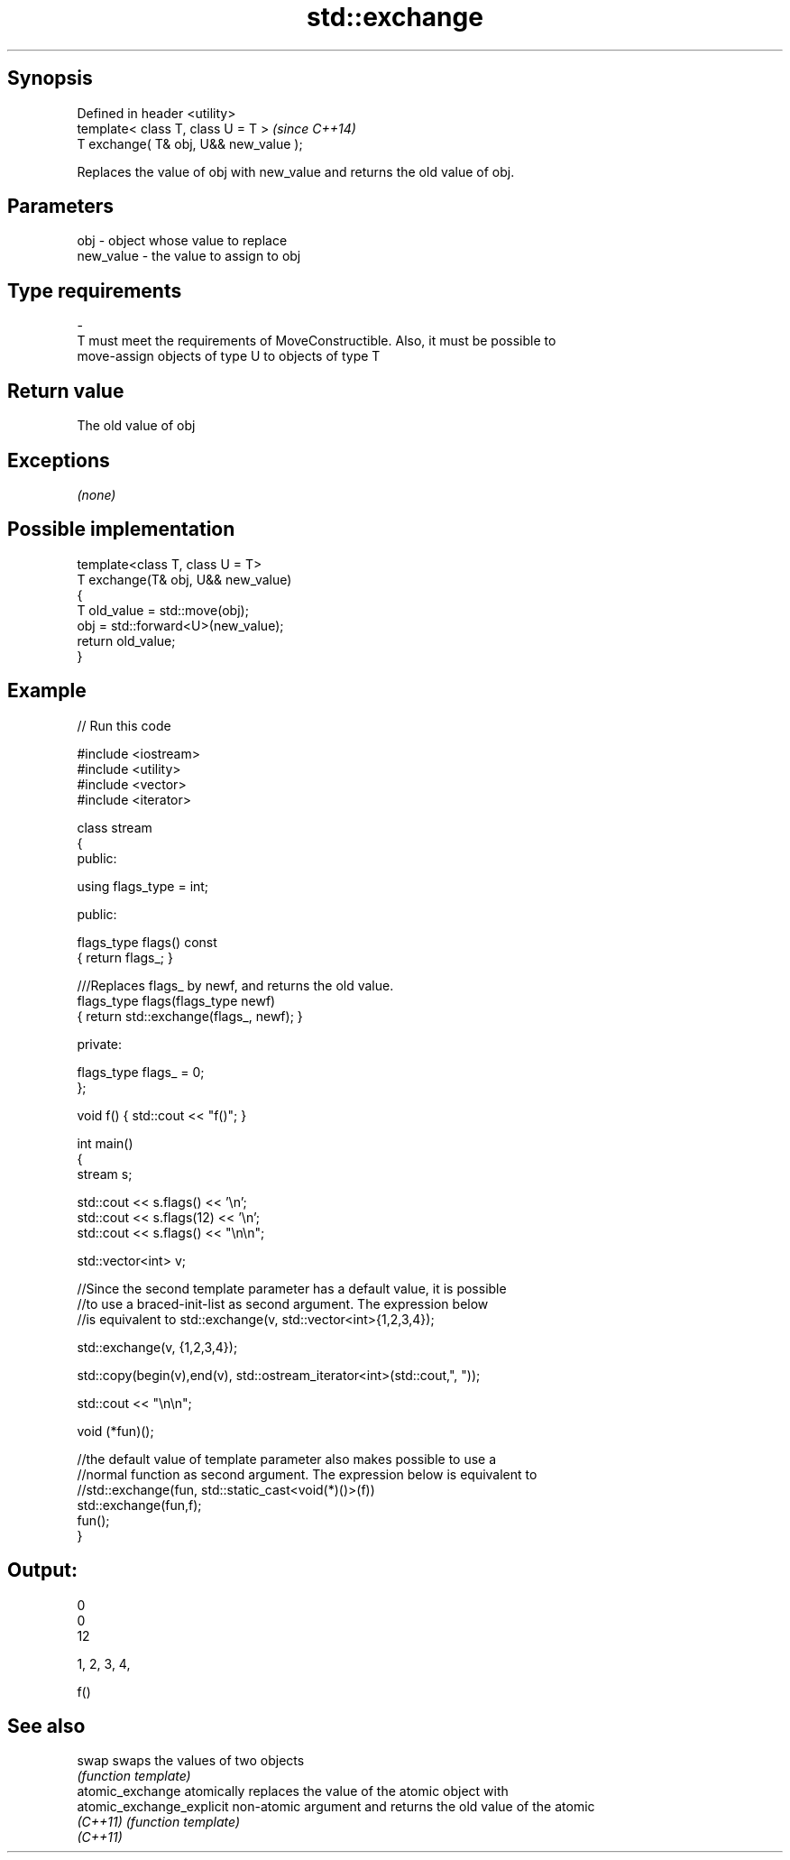 .TH std::exchange 3 "Sep  4 2015" "2.0 | http://cppreference.com" "C++ Standard Libary"
.SH Synopsis
   Defined in header <utility>
   template< class T, class U = T >      \fI(since C++14)\fP
   T exchange( T& obj, U&& new_value );

   Replaces the value of obj with new_value and returns the old value of obj.

.SH Parameters

   obj                    -              object whose value to replace
   new_value              -              the value to assign to obj
.SH Type requirements
   -
   T must meet the requirements of MoveConstructible. Also, it must be possible to
   move-assign objects of type U to objects of type T

.SH Return value

   The old value of obj

.SH Exceptions

   \fI(none)\fP

.SH Possible implementation

   template<class T, class U = T>
   T exchange(T& obj, U&& new_value)
   {
       T old_value = std::move(obj);
       obj = std::forward<U>(new_value);
       return old_value;
   }

.SH Example

   
// Run this code

 #include <iostream>
 #include <utility>
 #include <vector>
 #include <iterator>

 class stream
 {
   public:

    using flags_type = int;

   public:

     flags_type flags() const
     { return flags_; }

     ///Replaces flags_ by newf, and returns the old value.
     flags_type flags(flags_type newf)
     { return std::exchange(flags_, newf); }

   private:

     flags_type flags_ = 0;
 };

 void f() { std::cout << "f()"; }

 int main()
 {
    stream s;

    std::cout << s.flags() << '\\n';
    std::cout << s.flags(12) << '\\n';
    std::cout << s.flags() << "\\n\\n";

    std::vector<int> v;

    //Since the second template parameter has a default value, it is possible
    //to use a braced-init-list as second argument. The expression below
    //is equivalent to std::exchange(v, std::vector<int>{1,2,3,4});

    std::exchange(v, {1,2,3,4});

    std::copy(begin(v),end(v), std::ostream_iterator<int>(std::cout,", "));

    std::cout << "\\n\\n";

    void (*fun)();

    //the default value of template parameter also makes possible to use a
    //normal function as second argument. The expression below is equivalent to
    //std::exchange(fun, std::static_cast<void(*)()>(f))
    std::exchange(fun,f);
    fun();
 }

.SH Output:

 0
 0
 12

 1, 2, 3, 4,

 f()

.SH See also

   swap                     swaps the values of two objects
                            \fI(function template)\fP
   atomic_exchange          atomically replaces the value of the atomic object with
   atomic_exchange_explicit non-atomic argument and returns the old value of the atomic
   \fI(C++11)\fP                  \fI(function template)\fP
   \fI(C++11)\fP
